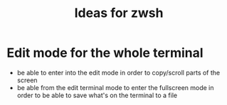 #+TITLE: Ideas for zwsh

* Edit mode for the whole terminal
 - be able to enter into the edit mode in order to copy/scroll parts
   of the screen
 - be able from the edit terminal mode to enter the fullscreen mode in
   order to be able to save what's on the terminal to a file
